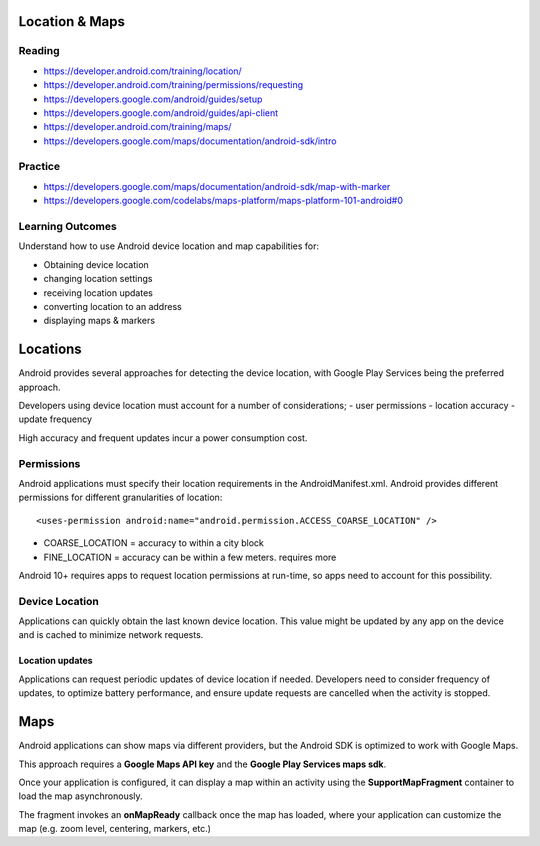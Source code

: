 Location & Maps
====

Reading
----
- https://developer.android.com/training/location/
- https://developer.android.com/training/permissions/requesting
- https://developers.google.com/android/guides/setup
- https://developers.google.com/android/guides/api-client
- https://developer.android.com/training/maps/
- https://developers.google.com/maps/documentation/android-sdk/intro

Practice
----
- https://developers.google.com/maps/documentation/android-sdk/map-with-marker
- https://developers.google.com/codelabs/maps-platform/maps-platform-101-android#0

Learning Outcomes
----
Understand how to use Android device location and map capabilities for:

- Obtaining device location
- changing location settings
- receiving location updates
- converting location to an address
- displaying maps & markers

Locations
====
Android provides several approaches for detecting the device location, with Google Play Services being the preferred approach.

Developers using device location must account for a number of considerations;
- user permissions
- location accuracy
- update frequency

High accuracy and frequent updates incur a power consumption cost.

Permissions
----
Android applications must specify their location requirements in the AndroidManifest.xml. Android provides different permissions for different granularities of location:
::

    <uses-permission android:name="android.permission.ACCESS_COARSE_LOCATION" />

- COARSE_LOCATION = accuracy to within a city block
- FINE_LOCATION = accuracy can be within a few meters. requires more

Android 10+ requires apps to request location permissions at run-time, so apps need to account for this possibility.

Device Location
----
Applications can quickly obtain the last known device location. This value might be updated by any app on the device and is cached to minimize network requests.


Location updates
++++
Applications can request periodic updates of device location if needed. Developers need to consider frequency of updates, to optimize battery performance, and ensure update requests are cancelled when the activity is stopped.


Maps
====
Android applications can show maps via different providers, but the Android SDK is optimized to work with Google Maps.

This approach requires a **Google Maps API key** and the **Google Play Services maps sdk**.

Once your application is configured, it can display a map within an activity using the **SupportMapFragment** container to load the map asynchronously.

The fragment invokes an **onMapReady** callback once the map has loaded, where your application can customize the map (e.g. zoom level, centering, markers, etc.)
